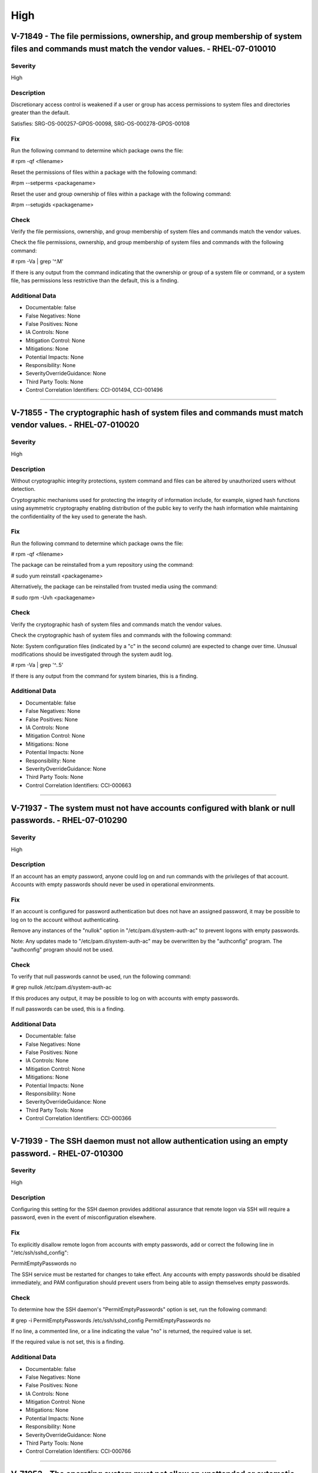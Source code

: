 
High
====




V-71849 - The file permissions, ownership, and group membership of system files and commands must match the vendor values. - RHEL-07-010010
-------------------------------------------------------------------------------------------------------------------------------------------

Severity
~~~~~~~~

High

Description
~~~~~~~~~~~

Discretionary access control is weakened if a user or group has access permissions to system files and directories greater than the default.

Satisfies: SRG-OS-000257-GPOS-00098, SRG-OS-000278-GPOS-00108

Fix
~~~

Run the following command to determine which package owns the file:

# rpm -qf <filename>

Reset the permissions of files within a package with the following command:

#rpm --setperms <packagename>

Reset the user and group ownership of files within a package with the following command:

#rpm --setugids <packagename>

Check
~~~~~

Verify the file permissions, ownership, and group membership of system files and commands match the vendor values.

Check the file permissions, ownership, and group membership of system files and commands with the following command:

# rpm -Va | grep '^.M'

If there is any output from the command indicating that the ownership or group of a system file or command, or a system file, has permissions less restrictive than the default, this is a finding.

Additional Data
~~~~~~~~~~~~~~~


* Documentable: false

* False Negatives: None

* False Positives: None

* IA Controls: None

* Mitigation Control: None

* Mitigations: None

* Potential Impacts: None

* Responsibility: None

* SeverityOverrideGuidance: None

* Third Party Tools: None

* Control Correlation Identifiers: CCI-001494, CCI-001496


----




V-71855 - The cryptographic hash of system files and commands must match vendor values. - RHEL-07-010020
--------------------------------------------------------------------------------------------------------

Severity
~~~~~~~~

High

Description
~~~~~~~~~~~

Without cryptographic integrity protections, system command and files can be altered by unauthorized users without detection.

Cryptographic mechanisms used for protecting the integrity of information include, for example, signed hash functions using asymmetric cryptography enabling distribution of the public key to verify the hash information while maintaining the confidentiality of the key used to generate the hash.

Fix
~~~

Run the following command to determine which package owns the file:

# rpm -qf <filename>

The package can be reinstalled from a yum repository using the command:

# sudo yum reinstall <packagename>

Alternatively, the package can be reinstalled from trusted media using the command:

# sudo rpm -Uvh <packagename>

Check
~~~~~

Verify the cryptographic hash of system files and commands match the vendor values.

Check the cryptographic hash of system files and commands with the following command:

Note: System configuration files (indicated by a "c" in the second column) are expected to change over time. Unusual modifications should be investigated through the system audit log.

# rpm -Va | grep '^..5'

If there is any output from the command for system binaries, this is a finding.

Additional Data
~~~~~~~~~~~~~~~


* Documentable: false

* False Negatives: None

* False Positives: None

* IA Controls: None

* Mitigation Control: None

* Mitigations: None

* Potential Impacts: None

* Responsibility: None

* SeverityOverrideGuidance: None

* Third Party Tools: None

* Control Correlation Identifiers: CCI-000663


----




V-71937 - The system must not have accounts configured with blank or null passwords. - RHEL-07-010290
-----------------------------------------------------------------------------------------------------

Severity
~~~~~~~~

High

Description
~~~~~~~~~~~

If an account has an empty password, anyone could log on and run commands with the privileges of that account. Accounts with empty passwords should never be used in operational environments.

Fix
~~~

If an account is configured for password authentication but does not have an assigned password, it may be possible to log on to the account without authenticating.

Remove any instances of the "nullok" option in "/etc/pam.d/system-auth-ac" to prevent logons with empty passwords.

Note: Any updates made to "/etc/pam.d/system-auth-ac" may be overwritten by the "authconfig" program. The "authconfig" program should not be used.

Check
~~~~~

To verify that null passwords cannot be used, run the following command: 

# grep nullok /etc/pam.d/system-auth-ac

If this produces any output, it may be possible to log on with accounts with empty passwords.

If null passwords can be used, this is a finding.

Additional Data
~~~~~~~~~~~~~~~


* Documentable: false

* False Negatives: None

* False Positives: None

* IA Controls: None

* Mitigation Control: None

* Mitigations: None

* Potential Impacts: None

* Responsibility: None

* SeverityOverrideGuidance: None

* Third Party Tools: None

* Control Correlation Identifiers: CCI-000366


----




V-71939 - The SSH daemon must not allow authentication using an empty password. - RHEL-07-010300
------------------------------------------------------------------------------------------------

Severity
~~~~~~~~

High

Description
~~~~~~~~~~~

Configuring this setting for the SSH daemon provides additional assurance that remote logon via SSH will require a password, even in the event of misconfiguration elsewhere.

Fix
~~~

To explicitly disallow remote logon from accounts with empty passwords, add or correct the following line in "/etc/ssh/sshd_config":

PermitEmptyPasswords no

The SSH service must be restarted for changes to take effect.  Any accounts with empty passwords should be disabled immediately, and PAM configuration should prevent users from being able to assign themselves empty passwords.

Check
~~~~~

To determine how the SSH daemon's "PermitEmptyPasswords" option is set, run the following command:

# grep -i PermitEmptyPasswords /etc/ssh/sshd_config
PermitEmptyPasswords no

If no line, a commented line, or a line indicating the value "no" is returned, the required value is set.

If the required value is not set, this is a finding.

Additional Data
~~~~~~~~~~~~~~~


* Documentable: false

* False Negatives: None

* False Positives: None

* IA Controls: None

* Mitigation Control: None

* Mitigations: None

* Potential Impacts: None

* Responsibility: None

* SeverityOverrideGuidance: None

* Third Party Tools: None

* Control Correlation Identifiers: CCI-000766


----




V-71953 - The operating system must not allow an unattended or automatic logon to the system via a graphical user interface. - RHEL-07-010440
---------------------------------------------------------------------------------------------------------------------------------------------

Severity
~~~~~~~~

High

Description
~~~~~~~~~~~

Failure to restrict system access to authenticated users negatively impacts operating system security.

Fix
~~~

Configure the operating system to not allow an unattended or automatic logon to the system via a graphical user interface.

Note: If the system does not have GNOME installed, this requirement is Not Applicable.

Add or edit the line for the "AutomaticLoginEnable" parameter in the [daemon] section of the "/etc/gdm/custom.conf" file to "false":

[daemon]
AutomaticLoginEnable=false

Check
~~~~~

Verify the operating system does not allow an unattended or automatic logon to the system via a graphical user interface.

Note: If the system does not have GNOME installed, this requirement is Not Applicable. 

Check for the value of the "AutomaticLoginEnable" in the "/etc/gdm/custom.conf" file with the following command:

# grep -i automaticloginenable /etc/gdm/custom.conf
AutomaticLoginEnable=false

If the value of "AutomaticLoginEnable" is not set to "false", this is a finding.

Additional Data
~~~~~~~~~~~~~~~


* Documentable: false

* False Negatives: None

* False Positives: None

* IA Controls: None

* Mitigation Control: None

* Mitigations: None

* Potential Impacts: None

* Responsibility: None

* SeverityOverrideGuidance: None

* Third Party Tools: None

* Control Correlation Identifiers: CCI-000366


----




V-71955 - The operating system must not allow an unrestricted logon to the system. - RHEL-07-010450
---------------------------------------------------------------------------------------------------

Severity
~~~~~~~~

High

Description
~~~~~~~~~~~

Failure to restrict system access to authenticated users negatively impacts operating system security.

Fix
~~~

Configure the operating system to not allow an unrestricted account to log on to the system via a graphical user interface.

Note: If the system does not have GNOME installed, this requirement is Not Applicable.

Add or edit the line for the "TimedLoginEnable" parameter in the [daemon] section of the "/etc/gdm/custom.conf" file to "false":

[daemon]
TimedLoginEnable=false

Check
~~~~~

Verify the operating system does not allow an unrestricted logon to the system via a graphical user interface.

Note: If the system does not have GNOME installed, this requirement is Not Applicable. 

Check for the value of the "TimedLoginEnable" parameter in "/etc/gdm/custom.conf" file with the following command:

# grep -i timedloginenable /etc/gdm/custom.conf
TimedLoginEnable=false

If the value of "TimedLoginEnable" is not set to "false", this is a finding.

Additional Data
~~~~~~~~~~~~~~~


* Documentable: false

* False Negatives: None

* False Positives: None

* IA Controls: None

* Mitigation Control: None

* Mitigations: None

* Potential Impacts: None

* Responsibility: None

* SeverityOverrideGuidance: None

* Third Party Tools: None

* Control Correlation Identifiers: CCI-000366


----




V-71961 - Systems with a Basic Input/Output System (BIOS) must require authentication upon booting into single-user and maintenance modes. - RHEL-07-010480
-----------------------------------------------------------------------------------------------------------------------------------------------------------

Severity
~~~~~~~~

High

Description
~~~~~~~~~~~

If the system does not require valid root authentication before it boots into single-user or maintenance mode, anyone who invokes single-user or maintenance mode is granted privileged access to all files on the system. GRUB 2 is the default boot loader for RHEL 7 and is designed to require a password to boot into single-user mode or make modifications to the boot menu.

Fix
~~~

Configure the system to encrypt the boot password for root.

Generate an encrypted grub2 password for root with the following command:

Note: The hash generated is an example.

# grub2-mkpasswd-pbkdf2

Enter Password:
Reenter Password:
PBKDF2 hash of your password is grub.pbkdf2.sha512.10000.F3A7CFAA5A51EED123BE8238C23B25B2A6909AFC9812F0D45

Edit "/etc/grub.d/40_custom" and add the following lines below the comments:

# vi /etc/grub.d/40_custom

set superusers="root"

password_pbkdf2 root {hash from grub2-mkpasswd-pbkdf2 command}

Generate a new "grub.conf" file with the new password with the following commands:

# grub2-mkconfig --output=/tmp/grub2.cfg
# mv /tmp/grub2.cfg /boot/grub2/grub.cfg


Check
~~~~~

For systems that use UEFI, this is Not Applicable.

Check to see if an encrypted root password is set. On systems that use a BIOS, use the following command:

# grep -i ^password_pbkdf2 /boot/grub2/grub.cfg

password_pbkdf2 [superusers-account] [password-hash]

If the root password entry does not begin with "password_pbkdf2", this is a finding.

If the "superusers-account" is not set to "root", this is a finding.

Additional Data
~~~~~~~~~~~~~~~


* Documentable: false

* False Negatives: None

* False Positives: None

* IA Controls: None

* Mitigation Control: None

* Mitigations: None

* Potential Impacts: None

* Responsibility: None

* SeverityOverrideGuidance: None

* Third Party Tools: None

* Control Correlation Identifiers: CCI-000213


----




V-71963 - Systems using Unified Extensible Firmware Interface (UEFI) must require authentication upon booting into single-user and maintenance modes. - RHEL-07-010490
----------------------------------------------------------------------------------------------------------------------------------------------------------------------

Severity
~~~~~~~~

High

Description
~~~~~~~~~~~

If the system does not require valid root authentication before it boots into single-user or maintenance mode, anyone who invokes single-user or maintenance mode is granted privileged access to all files on the system. GRUB 2 is the default boot loader for RHEL 7 and is designed to require a password to boot into single-user mode or make modifications to the boot menu.

Fix
~~~

Configure the system to encrypt the boot password for root.

Generate an encrypted grub2 password for root with the following command:

Note: The hash generated is an example.

# grub2-mkpasswd-pbkdf2

Enter Password:
Reenter Password:
PBKDF2 hash of your password is grub.pbkdf2.sha512.10000.F3A7CFAA5A51EED123BE8238C23B25B2A6909AFC9812F0D45

Edit "/etc/grub.d/40_custom" and add the following lines below the comments:

# vi /etc/grub.d/40_custom

set superusers="root"

password_pbkdf2 root {hash from grub2-mkpasswd-pbkdf2 command}

Generate a new "grub.conf" file with the new password with the following commands:

# grub2-mkconfig --output=/tmp/grub2.cfg
# mv /tmp/grub2.cfg /boot/efi/EFI/redhat/grub.cfg


Check
~~~~~

For systems that use BIOS, this is Not Applicable.

Check to see if an encrypted root password is set. On systems that use UEFI, use the following command:

# grep -i password /boot/efi/EFI/redhat/grub.cfg

password_pbkdf2 [superusers-account] [password-hash]

If the root password entry does not begin with "password_pbkdf2", this is a finding.

If the "superusers-account" is not set to "root", this is a finding.

Additional Data
~~~~~~~~~~~~~~~


* Documentable: false

* False Negatives: None

* False Positives: None

* IA Controls: None

* Mitigation Control: None

* Mitigations: None

* Potential Impacts: None

* Responsibility: None

* SeverityOverrideGuidance: None

* Third Party Tools: None

* Control Correlation Identifiers: CCI-000213


----




V-71967 - The rsh-server package must not be installed. - RHEL-07-020000
------------------------------------------------------------------------

Severity
~~~~~~~~

High

Description
~~~~~~~~~~~

It is detrimental for operating systems to provide, or install by default, functionality exceeding requirements or mission objectives. These unnecessary capabilities or services are often overlooked and therefore may remain unsecured. They increase the risk to the platform by providing additional attack vectors.

Operating systems are capable of providing a wide variety of functions and services. Some of the functions and services, provided by default, may not be necessary to support essential organizational operations (e.g., key missions, functions).

The rsh-server service provides an unencrypted remote access service that does not provide for the confidentiality and integrity of user passwords or the remote session and has very weak authentication.

If a privileged user were to log on using this service, the privileged user password could be compromised.

Fix
~~~

Configure the operating system to disable non-essential capabilities by removing the rsh-server package from the system with the following command:

# yum remove rsh-server

Check
~~~~~

Check to see if the rsh-server package is installed with the following command:

# yum list installed rsh-server

If the rsh-server package is installed, this is a finding.

Additional Data
~~~~~~~~~~~~~~~


* Documentable: false

* False Negatives: None

* False Positives: None

* IA Controls: None

* Mitigation Control: None

* Mitigations: None

* Potential Impacts: None

* Responsibility: None

* SeverityOverrideGuidance: None

* Third Party Tools: None

* Control Correlation Identifiers: CCI-000381


----




V-71969 - The ypserv package must not be installed. - RHEL-07-020010
--------------------------------------------------------------------

Severity
~~~~~~~~

High

Description
~~~~~~~~~~~

Removing the "ypserv" package decreases the risk of the accidental (or intentional) activation of NIS or NIS+ services.

Fix
~~~

Configure the operating system to disable non-essential capabilities by removing the "ypserv" package from the system with the following command:

# yum remove ypserv

Check
~~~~~

The NIS service provides an unencrypted authentication service that does not provide for the confidentiality and integrity of user passwords or the remote session.

Check to see if the "ypserve" package is installed with the following command:

# yum list installed ypserv

If the "ypserv" package is installed, this is a finding.

Additional Data
~~~~~~~~~~~~~~~


* Documentable: false

* False Negatives: None

* False Positives: None

* IA Controls: None

* Mitigation Control: None

* Mitigations: None

* Potential Impacts: None

* Responsibility: None

* SeverityOverrideGuidance: None

* Third Party Tools: None

* Control Correlation Identifiers: CCI-000381


----




V-71977 - The operating system must prevent the installation of software, patches, service packs, device drivers, or operating system components from a repository without verification they have been digitally signed using a certificate that is issued by a Certificate Authority (CA) that is recognized and approved by the organization. - RHEL-07-020050
----------------------------------------------------------------------------------------------------------------------------------------------------------------------------------------------------------------------------------------------------------------------------------------------------------------------------------------------------------------

Severity
~~~~~~~~

High

Description
~~~~~~~~~~~

Changes to any software components can have significant effects on the overall security of the operating system. This requirement ensures the software has not been tampered with and that it has been provided by a trusted vendor.

Accordingly, patches, service packs, device drivers, or operating system components must be signed with a certificate recognized and approved by the organization.

Verifying the authenticity of the software prior to installation validates the integrity of the patch or upgrade received from a vendor. This verifies the software has not been tampered with and that it has been provided by a trusted vendor. Self-signed certificates are disallowed by this requirement. The operating system should not have to verify the software again. This requirement does not mandate DoD certificates for this purpose; however, the certificate used to verify the software must be from an approved CA.

Fix
~~~

Configure the operating system to verify the signature of packages from a repository prior to install by setting the following option in the "/etc/yum.conf" file:

gpgcheck=1

Check
~~~~~

Verify the operating system prevents the installation of patches, service packs, device drivers, or operating system components from a repository without verification that they have been digitally signed using a certificate that is recognized and approved by the organization.

Check that yum verifies the signature of packages from a repository prior to install with the following command:

# grep gpgcheck /etc/yum.conf
gpgcheck=1

If "gpgcheck" is not set to "1", or if options are missing or commented out, ask the System Administrator how the certificates for patches and other operating system components are verified. 

If there is no process to validate certificates that is approved by the organization, this is a finding.

Additional Data
~~~~~~~~~~~~~~~


* Documentable: false

* False Negatives: None

* False Positives: None

* IA Controls: None

* Mitigation Control: None

* Mitigations: None

* Potential Impacts: None

* Responsibility: None

* SeverityOverrideGuidance: None

* Third Party Tools: None

* Control Correlation Identifiers: CCI-001749


----




V-71979 - The operating system must prevent the installation of software, patches, service packs, device drivers, or operating system components of local packages without verification they have been digitally signed using a certificate that is issued by a Certificate Authority (CA) that is recognized and approved by the organization. - RHEL-07-020060
----------------------------------------------------------------------------------------------------------------------------------------------------------------------------------------------------------------------------------------------------------------------------------------------------------------------------------------------------------------

Severity
~~~~~~~~

High

Description
~~~~~~~~~~~

Changes to any software components can have significant effects on the overall security of the operating system. This requirement ensures the software has not been tampered with and that it has been provided by a trusted vendor.

Accordingly, patches, service packs, device drivers, or operating system components must be signed with a certificate recognized and approved by the organization.

Verifying the authenticity of the software prior to installation validates the integrity of the patch or upgrade received from a vendor. This verifies the software has not been tampered with and that it has been provided by a trusted vendor. Self-signed certificates are disallowed by this requirement. The operating system should not have to verify the software again. This requirement does not mandate DoD certificates for this purpose; however, the certificate used to verify the software must be from an approved CA.

Fix
~~~

Configure the operating system to verify the signature of local packages prior to install by setting the following option in the "/etc/yum.conf" file:

localpkg_gpgcheck=1

Check
~~~~~

Verify the operating system prevents the installation of patches, service packs, device drivers, or operating system components of local packages without verification that they have been digitally signed using a certificate that is recognized and approved by the organization.

Check that yum verifies the signature of local packages prior to install with the following command:

# grep localpkg_gpgcheck /etc/yum.conf
localpkg_gpgcheck=1

If "localpkg_gpgcheck" is not set to "1", or if options are missing or commented out, ask the System Administrator how the signatures of local packages and other operating system components are verified. 

If there is no process to validate the signatures of local packages that is approved by the organization, this is a finding.

Additional Data
~~~~~~~~~~~~~~~


* Documentable: false

* False Negatives: None

* False Positives: None

* IA Controls: None

* Mitigation Control: None

* Mitigations: None

* Potential Impacts: None

* Responsibility: None

* SeverityOverrideGuidance: None

* Third Party Tools: None

* Control Correlation Identifiers: CCI-001749


----




V-71981 - The operating system must prevent the installation of software, patches, service packs, device drivers, or operating system components of packages without verification of the repository metadata. - RHEL-07-020070
------------------------------------------------------------------------------------------------------------------------------------------------------------------------------------------------------------------------------

Severity
~~~~~~~~

High

Description
~~~~~~~~~~~

Changes to any software components can have significant effects on the overall security of the operating system. This requirement ensures the software has not been tampered with and that it has been provided by a trusted vendor.

Accordingly, patches, service packs, device drivers, or operating system components must be signed with a certificate recognized and approved by the organization.

Verifying the authenticity of the software prior to installation validates the integrity of the patch or upgrade received from a vendor. This ensures the software has not been tampered with and that it has been provided by a trusted vendor. Self-signed certificates are disallowed by this requirement. The operating system should not have to verify the software again. This requirement does not mandate DoD certificates for this purpose; however, the certificate used to verify the software must be from an approved Certificate Authority.

Fix
~~~

Configure the operating system to verify the repository metadata by setting the following options in the "/etc/yum.conf" file:

repo_gpgcheck=1

Check
~~~~~

Verify the operating system prevents the installation of patches, service packs, device drivers, or operating system components of local packages without verification of the repository metadata.

Check that yum verifies the package metadata prior to install with the following command:

# grep repo_gpgcheck /etc/yum.conf
repo_gpgcheck=1

If "repo_gpgcheck" is not set to "1", or if options are missing or commented out, ask the System Administrator how the metadata of local packages and other operating system components are verified. 

If there is no process to validate the metadata of packages that is approved by the organization, this is a finding.

Additional Data
~~~~~~~~~~~~~~~


* Documentable: false

* False Negatives: None

* False Positives: None

* IA Controls: None

* Mitigation Control: None

* Mitigations: None

* Potential Impacts: None

* Responsibility: None

* SeverityOverrideGuidance: None

* Third Party Tools: None

* Control Correlation Identifiers: CCI-001749


----




V-71989 - The operating system must enable SELinux. - RHEL-07-020210
--------------------------------------------------------------------

Severity
~~~~~~~~

High

Description
~~~~~~~~~~~

Without verification of the security functions, security functions may not operate correctly and the failure may go unnoticed. Security function is defined as the hardware, software, and/or firmware of the information system responsible for enforcing the system security policy and supporting the isolation of code and data on which the protection is based. Security functionality includes, but is not limited to, establishing system accounts, configuring access authorizations (i.e., permissions, privileges), setting events to be audited, and setting intrusion detection parameters.

This requirement applies to operating systems performing security function verification/testing and/or systems and environments that require this functionality.

Fix
~~~

Configure the operating system to verify correct operation of all security functions.

Set the "SELinux" status and the "Enforcing" mode by modifying the "/etc/selinux/config" file to have the following line:

SELINUX=enforcing

A reboot is required for the changes to take effect.

Check
~~~~~

Verify the operating system verifies correct operation of all security functions.

Check if "SELinux" is active and in "Enforcing" mode with the following command:

# getenforce
Enforcing

If "SELinux" is not active and not in "Enforcing" mode, this is a finding.

Additional Data
~~~~~~~~~~~~~~~


* Documentable: false

* False Negatives: None

* False Positives: None

* IA Controls: None

* Mitigation Control: None

* Mitigations: None

* Potential Impacts: None

* Responsibility: None

* SeverityOverrideGuidance: None

* Third Party Tools: None

* Control Correlation Identifiers: CCI-002165, CCI-002696


----




V-71991 - The operating system must enable the SELinux targeted policy. - RHEL-07-020220
----------------------------------------------------------------------------------------

Severity
~~~~~~~~

High

Description
~~~~~~~~~~~

Without verification of the security functions, security functions may not operate correctly and the failure may go unnoticed. Security function is defined as the hardware, software, and/or firmware of the information system responsible for enforcing the system security policy and supporting the isolation of code and data on which the protection is based. Security functionality includes, but is not limited to, establishing system accounts, configuring access authorizations (i.e., permissions, privileges), setting events to be audited, and setting intrusion detection parameters.

This requirement applies to operating systems performing security function verification/testing and/or systems and environments that require this functionality.

Fix
~~~

Configure the operating system to verify correct operation of all security functions.

Set the "SELinuxtype" to the "targeted" policy by modifying the "/etc/selinux/config" file to have the following line:

SELINUXTYPE=targeted

A reboot is required for the changes to take effect.

Check
~~~~~

Verify the operating system verifies correct operation of all security functions.

Check if "SELinux" is active and is enforcing the targeted policy with the following command:

# sestatus

SELinux status:                 enabled

SELinuxfs mount:                /selinux

SELinux root directory:         /etc/selinux

Loaded policy name:             targeted

Current mode:                   enforcing

Mode from config file:          enforcing

Policy MLS status:              enabled

Policy deny_unknown status:     allowed

Max kernel policy version:      28


If the "Policy from config file" is not set to "targeted", or the "Loaded policy name" is not set to "targeted", this is a finding.


Additional Data
~~~~~~~~~~~~~~~


* Documentable: false

* False Negatives: None

* False Positives: None

* IA Controls: None

* Mitigation Control: None

* Mitigations: None

* Potential Impacts: None

* Responsibility: None

* SeverityOverrideGuidance: None

* Third Party Tools: None

* Control Correlation Identifiers: CCI-002165, CCI-002696


----




V-71993 - The x86 Ctrl-Alt-Delete key sequence must be disabled. - RHEL-07-020230
---------------------------------------------------------------------------------

Severity
~~~~~~~~

High

Description
~~~~~~~~~~~

A locally logged-on user who presses Ctrl-Alt-Delete, when at the console, can reboot the system. If accidentally pressed, as could happen in the case of a mixed OS environment, this can create the risk of short-term loss of availability of systems due to unintentional reboot. In the GNOME graphical environment, risk of unintentional reboot from the Ctrl-Alt-Delete sequence is reduced because the user will be prompted before any action is taken.

Fix
~~~

Configure the system to disable the Ctrl-Alt_Delete sequence for the command line with the following command:

# systemctl mask ctrl-alt-del.target

If GNOME is active on the system, create a database to contain the system-wide setting (if it does not already exist) with the following command: 

# cat /etc/dconf/db/local.d/00-disable-CAD 

Add the setting to disable the Ctrl-Alt_Delete sequence for GNOME:

[org/gnome/settings-daemon/plugins/media-keys]
logout=’’

Check
~~~~~

Verify the operating system is not configured to reboot the system when Ctrl-Alt-Delete is pressed.

Check that the ctrl-alt-del.service is not active with the following command:

# systemctl status ctrl-alt-del.service
reboot.target - Reboot
   Loaded: loaded (/usr/lib/systemd/system/reboot.target; disabled)
   Active: inactive (dead)
     Docs: man:systemd.special(7)

If the ctrl-alt-del.service is active, this is a finding.

Additional Data
~~~~~~~~~~~~~~~


* Documentable: false

* False Negatives: None

* False Positives: None

* IA Controls: None

* Mitigation Control: None

* Mitigations: None

* Potential Impacts: None

* Responsibility: None

* SeverityOverrideGuidance: None

* Third Party Tools: None

* Control Correlation Identifiers: CCI-000366


----




V-71997 - The operating system must be a vendor supported release. - RHEL-07-020250
-----------------------------------------------------------------------------------

Severity
~~~~~~~~

High

Description
~~~~~~~~~~~

An operating system release is considered "supported" if the vendor continues to provide security patches for the product. With an unsupported release, it will not be possible to resolve security issues discovered in the system software.

Fix
~~~

Upgrade to a supported version of the operating system.

Check
~~~~~

Verify the version of the operating system is vendor supported.

Check the version of the operating system with the following command:

# cat /etc/redhat-release

Red Hat Enterprise Linux Server release 7.2 (Maipo)

Current End of Life for RHEL 7.2 is Q4 2020.

Current End of Life for RHEL 7.3 is 30 June 2024.

If the release is not supported by the vendor, this is a finding.

Additional Data
~~~~~~~~~~~~~~~


* Documentable: false

* False Negatives: None

* False Positives: None

* IA Controls: None

* Mitigation Control: None

* Mitigations: None

* Potential Impacts: None

* Responsibility: None

* SeverityOverrideGuidance: None

* Third Party Tools: None

* Control Correlation Identifiers: CCI-000366


----




V-72005 - The root account must be the only account having unrestricted access to the system. - RHEL-07-020310
--------------------------------------------------------------------------------------------------------------

Severity
~~~~~~~~

High

Description
~~~~~~~~~~~

If an account other than root also has a User Identifier (UID) of "0", it has root authority, giving that account unrestricted access to the entire operating system. Multiple accounts with a UID of "0" afford an opportunity for potential intruders to guess a password for a privileged account.

Fix
~~~

Change the UID of any account on the system, other than root, that has a UID of "0". 

If the account is associated with system commands or applications, the UID should be changed to one greater than "0" but less than "1000". Otherwise, assign a UID of greater than "1000" that has not already been assigned.

Check
~~~~~

Check the system for duplicate UID "0" assignments with the following command:

# awk -F: '$3 == 0 {print $1}' /etc/passwd

If any accounts other than root have a UID of "0", this is a finding.

Additional Data
~~~~~~~~~~~~~~~


* Documentable: false

* False Negatives: None

* False Positives: None

* IA Controls: None

* Mitigation Control: None

* Mitigations: None

* Potential Impacts: None

* Responsibility: None

* SeverityOverrideGuidance: None

* Third Party Tools: None

* Control Correlation Identifiers: CCI-000366


----




V-72067 - The operating system must implement NIST FIPS-validated cryptography for the following: to provision digital signatures, to generate cryptographic hashes, and to protect data requiring data-at-rest protections in accordance with applicable federal laws, Executive Orders, directives, policies, regulations, and standards. - RHEL-07-021350
------------------------------------------------------------------------------------------------------------------------------------------------------------------------------------------------------------------------------------------------------------------------------------------------------------------------------------------------------------

Severity
~~~~~~~~

High

Description
~~~~~~~~~~~

Use of weak or untested encryption algorithms undermines the purposes of using encryption to protect data. The operating system must implement cryptographic modules adhering to the higher standards approved by the federal government since this provides assurance they have been tested and validated.

Satisfies: SRG-OS-000033-GPOS-00014, SRG-OS-000185-GPOS-00079, SRG-OS-000396-GPOS-00176, SRG-OS-000405-GPOS-00184, SRG-OS-000478-GPOS-00223

Fix
~~~

Configure the operating system to implement DoD-approved encryption by installing the dracut-fips package.

To enable strict FIPS compliance, the fips=1 kernel option needs to be added to the kernel command line during system installation so key generation is done with FIPS-approved algorithms and continuous monitoring tests in place.

Configure the operating system to implement DoD-approved encryption by following the steps below: 

The fips=1 kernel option needs to be added to the kernel command line during system installation so that key generation is done with FIPS-approved algorithms and continuous monitoring tests in place. Users should also ensure that the system has plenty of entropy during the installation process by moving the mouse around, or if no mouse is available, ensuring that many keystrokes are typed. The recommended amount of keystrokes is 256 and more. Less than 256 keystrokes may generate a non-unique key.

Install the dracut-fips package with the following command:

# yum install dracut-fips

Recreate the "initramfs" file with the following command:

Note: This command will overwrite the existing "initramfs" file.

# dracut -f

Modify the kernel command line of the current kernel in the "grub.cfg" file by adding the following option to the GRUB_CMDLINE_LINUX key in the "/etc/default/grub" file and then rebuild the "grub.cfg" file:

fips=1

Changes to "/etc/default/grub" require rebuilding the "grub.cfg" file as follows:

On BIOS-based machines, use the following command:

# grub2-mkconfig -o /boot/grub2/grub.cfg

On UEFI-based machines, use the following command:

# grub2-mkconfig -o /boot/efi/EFI/redhat/grub.cfg

If /boot or /boot/efi reside on separate partitions, the kernel parameter boot=<partition of /boot or /boot/efi> must be added to the kernel command line. You can identify a partition by running the df /boot or df /boot/efi command:

# df /boot
Filesystem 1K-blocks Used Available Use% Mounted on
/dev/sda1 495844 53780 416464 12% /boot

To ensure the boot= configuration option will work even if device naming changes between boots, identify the universally unique identifier (UUID) of the partition with the following command:

# blkid /dev/sda1
/dev/sda1: UUID="05c000f1-a213-759e-c7a2-f11b7424c797" TYPE="ext4"

For the example above, append the following string to the kernel command line:

boot=UUID=05c000f1-a213-759e-c7a2-f11b7424c797

Reboot the system for the changes to take effect.


Check
~~~~~

Verify the operating system implements DoD-approved encryption to protect the confidentiality of remote access sessions.

Check to see if the "dracut-fips" package is installed with the following command:

# yum list installed | grep dracut-fips

dracut-fips-033-360.el7_2.x86_64.rpm

If a "dracut-fips" package is installed, check to see if the kernel command line is configured to use FIPS mode with the following command:

Note: GRUB 2 reads its configuration from the "/boot/grub2/grub.cfg" file on traditional BIOS-based machines and from the "/boot/efi/EFI/redhat/grub.cfg" file on UEFI machines.

# grep fips /boot/grub2/grub.cfg
/vmlinuz-3.8.0-0.40.el7.x86_64 root=/dev/mapper/rhel-root ro rd.md=0 rd.dm=0 rd.lvm.lv=rhel/swap crashkernel=auto rd.luks=0 vconsole.keymap=us rd.lvm.lv=rhel/root rhgb fips=1 quiet

If the kernel command line is configured to use FIPS mode, check to see if the system is in FIPS mode with the following command:

# cat /proc/sys/crypto/fips_enabled 
1

If a "dracut-fips" package is not installed, the kernel command line does not have a fips entry, or the system has a value of "0" for "fips_enabled" in "/proc/sys/crypto", this is a finding.

Additional Data
~~~~~~~~~~~~~~~


* Documentable: false

* False Negatives: None

* False Positives: None

* IA Controls: None

* Mitigation Control: None

* Mitigations: None

* Potential Impacts: None

* Responsibility: None

* SeverityOverrideGuidance: None

* Third Party Tools: None

* Control Correlation Identifiers: CCI-000068, CCI-001199, CCI-002450, CCI-002476


----




V-72077 - The telnet-server package must not be installed. - RHEL-07-021710
---------------------------------------------------------------------------

Severity
~~~~~~~~

High

Description
~~~~~~~~~~~

It is detrimental for operating systems to provide, or install by default, functionality exceeding requirements or mission objectives. These unnecessary capabilities or services are often overlooked and therefore may remain unsecured. They increase the risk to the platform by providing additional attack vectors.

Operating systems are capable of providing a wide variety of functions and services. Some of the functions and services, provided by default, may not be necessary to support essential organizational operations (e.g., key missions, functions).

Examples of non-essential capabilities include, but are not limited to, games, software packages, tools, and demonstration software not related to requirements or providing a wide array of functionality not required for every mission, but which cannot be disabled.

Fix
~~~

Configure the operating system to disable non-essential capabilities by removing the telnet-server package from the system with the following command:

# yum remove telnet-server

Check
~~~~~

Verify the operating system is configured to disable non-essential capabilities. The most secure way of ensuring a non-essential capability is disabled is to not have the capability installed.

The telnet service provides an unencrypted remote access service that does not provide for the confidentiality and integrity of user passwords or the remote session.

If a privileged user were to log on using this service, the privileged user password could be compromised. 

Check to see if the telnet-server package is installed with the following command:

# yum list installed | grep telnet-server

If the telnet-server package is installed, this is a finding.

Additional Data
~~~~~~~~~~~~~~~


* Documentable: false

* False Negatives: None

* False Positives: None

* IA Controls: None

* Mitigation Control: None

* Mitigations: None

* Potential Impacts: None

* Responsibility: None

* SeverityOverrideGuidance: None

* Third Party Tools: None

* Control Correlation Identifiers: CCI-000381


----




V-72079 - Auditing must be configured to produce records containing information to establish what type of events occurred, where the events occurred, the source of the events, and the outcome of the events.

These audit records must also identify individual identities of group account users. - RHEL-07-030000
---------------------------------------------------------------------------------------------------------------------------------------------------------------------------------------------------------------------------------------------------------------------------------------------------------------------

Severity
~~~~~~~~

High

Description
~~~~~~~~~~~

Without establishing what type of events occurred, it would be difficult to establish, correlate, and investigate the events leading up to an outage or attack.

Audit record content that may be necessary to satisfy this requirement includes, for example, time stamps, source and destination addresses, user/process identifiers, event descriptions, success/fail indications, filenames involved, and access control or flow control rules invoked.

Associating event types with detected events in the operating system audit logs provides a means of investigating an attack; recognizing resource utilization or capacity thresholds; or identifying an improperly configured operating system.

Satisfies: SRG-OS-000038-GPOS-00016, SRG-OS-000039-GPOS-00017, SRG-OS-000042-GPOS-00021, SRG-OS-000254-GPOS-00095, SRG-OS-000255-GPOS-00096

Fix
~~~

Configure the operating system to produce audit records containing information to establish when (date and time) the events occurred.

Enable the auditd service with the following command:

# systemctl start auditd.service

Check
~~~~~

Verify the operating system produces audit records containing information to establish when (date and time) the events occurred.

Check to see if auditing is active by issuing the following command:

# systemctl is-active auditd.service
Active: active (running) since Tue 2015-01-27 19:41:23 EST; 22h ago

If the "auditd" status is not active, this is a finding.

Additional Data
~~~~~~~~~~~~~~~


* Documentable: false

* False Negatives: None

* False Positives: None

* IA Controls: None

* Mitigation Control: None

* Mitigations: None

* Potential Impacts: None

* Responsibility: None

* SeverityOverrideGuidance: None

* Third Party Tools: None

* Control Correlation Identifiers: CCI-000126, CCI-000131


----




V-72213 - The system must use a virus scan program. - RHEL-07-032000
--------------------------------------------------------------------

Severity
~~~~~~~~

High

Description
~~~~~~~~~~~

Virus scanning software can be used to protect a system from penetration from computer viruses and to limit their spread through intermediate systems.  

The virus scanning software should be configured to perform scans dynamically on accessed files. If this capability is not available, the system must be configured to scan, at a minimum, all altered files on the system on a daily basis.

If the system processes inbound SMTP mail, the virus scanner must be configured to scan all received mail.

Fix
~~~

Install an antivirus solution on the system.

Check
~~~~~

Verify the system is using a virus scan program.

Check for the presence of "McAfee VirusScan Enterprise for Linux" with the following command:

# systemctl status nails
nails - service for McAfee VirusScan Enterprise for Linux 
>  Loaded: loaded /opt/NAI/package/McAfeeVSEForLinux/McAfeeVSEForLinux-2.0.2.<build_number>; enabled)
>  Active: active (running) since Mon 2015-09-27 04:11:22 UTC;21 min ago

If the "nails" service is not active, check for the presence of "clamav" on the system with the following command:

# systemctl status clamav-daemon.socket
 systemctl status clamav-daemon.socket
  clamav-daemon.socket - Socket for Clam AntiVirus userspace daemon
     Loaded: loaded (/lib/systemd/system/clamav-daemon.socket; enabled)
     Active: active (running) since Mon 2015-01-12 09:32:59 UTC; 7min ago

If neither of these applications are loaded and active, ask the System Administrator if there is an antivirus package installed and active on the system. 

If no antivirus scan program is active on the system, this is a finding.

Additional Data
~~~~~~~~~~~~~~~


* Documentable: false

* False Negatives: None

* False Positives: None

* IA Controls: None

* Mitigation Control: None

* Mitigations: None

* Potential Impacts: None

* Responsibility: None

* SeverityOverrideGuidance: None

* Third Party Tools: None

* Control Correlation Identifiers: CCI-001668


----




V-72251 - The SSH daemon must be configured to only use the SSHv2 protocol. - RHEL-07-040390
--------------------------------------------------------------------------------------------

Severity
~~~~~~~~

High

Description
~~~~~~~~~~~

SSHv1 is an insecure implementation of the SSH protocol and has many well-known vulnerability exploits. Exploits of the SSH daemon could provide immediate root access to the system.

Satisfies: SRG-OS-000074-GPOS-00042, SRG-OS-000480-GPOS-00227

Fix
~~~

Remove all Protocol lines that reference version "1" in "/etc/ssh/sshd_config" (this file may be named differently or be in a different location if using a version of SSH that is provided by a third-party vendor). The "Protocol" line must be as follows:

Protocol 2

The SSH service must be restarted for changes to take effect.

Check
~~~~~

Check the version of the operating system with the following command:

# cat /etc/redhat-release

If the release is 7.4 or newer this requirement is Not Applicable.

Verify the SSH daemon is configured to only use the SSHv2 protocol.

Check that the SSH daemon is configured to only use the SSHv2 protocol with the following command:

# grep -i protocol /etc/ssh/sshd_config
Protocol 2
#Protocol 1,2

If any protocol line other than "Protocol 2" is uncommented, this is a finding.

Additional Data
~~~~~~~~~~~~~~~


* Documentable: false

* False Negatives: None

* False Positives: None

* IA Controls: None

* Mitigation Control: None

* Mitigations: None

* Potential Impacts: None

* Responsibility: None

* SeverityOverrideGuidance: None

* Third Party Tools: None

* Control Correlation Identifiers: CCI-000197, CCI-000366


----




V-72277 - There must be no .shosts files on the system. - RHEL-07-040540
------------------------------------------------------------------------

Severity
~~~~~~~~

High

Description
~~~~~~~~~~~

The .shosts files are used to configure host-based authentication for individual users or the system via SSH. Host-based authentication is not sufficient for preventing unauthorized access to the system, as it does not require interactive identification and authentication of a connection request, or for the use of two-factor authentication.

Fix
~~~

Remove any found ".shosts" files from the system.

# rm /[path]/[to]/[file]/.shosts

Check
~~~~~

Verify there are no ".shosts" files on the system.

Check the system for the existence of these files with the following command:

# find / -name '*.shosts'

If any ".shosts" files are found on the system, this is a finding.

Additional Data
~~~~~~~~~~~~~~~


* Documentable: false

* False Negatives: None

* False Positives: None

* IA Controls: None

* Mitigation Control: None

* Mitigations: None

* Potential Impacts: None

* Responsibility: None

* SeverityOverrideGuidance: None

* Third Party Tools: None

* Control Correlation Identifiers: CCI-000366


----




V-72279 - There must be no shosts.equiv files on the system. - RHEL-07-040550
-----------------------------------------------------------------------------

Severity
~~~~~~~~

High

Description
~~~~~~~~~~~

The shosts.equiv files are used to configure host-based authentication for the system via SSH. Host-based authentication is not sufficient for preventing unauthorized access to the system, as it does not require interactive identification and authentication of a connection request, or for the use of two-factor authentication.

Fix
~~~

Remove any found "shosts.equiv" files from the system.

# rm /[path]/[to]/[file]/shosts.equiv

Check
~~~~~

Verify there are no "shosts.equiv" files on the system.

Check the system for the existence of these files with the following command:

# find / -name shosts.equiv

If any "shosts.equiv" files are found on the system, this is a finding.

Additional Data
~~~~~~~~~~~~~~~


* Documentable: false

* False Negatives: None

* False Positives: None

* IA Controls: None

* Mitigation Control: None

* Mitigations: None

* Potential Impacts: None

* Responsibility: None

* SeverityOverrideGuidance: None

* Third Party Tools: None

* Control Correlation Identifiers: CCI-000366


----




V-72299 - A File Transfer Protocol (FTP) server package must not be installed unless needed. - RHEL-07-040690
-------------------------------------------------------------------------------------------------------------

Severity
~~~~~~~~

High

Description
~~~~~~~~~~~

The FTP service provides an unencrypted remote access that does not provide for the confidentiality and integrity of user passwords or the remote session. If a privileged user were to log on using this service, the privileged user password could be compromised. SSH or other encrypted file transfer methods must be used in place of this service.

Fix
~~~

Document the "vsftpd" package with the ISSO as an operational requirement or remove it from the system with the following command:

# yum remove vsftpd


Check
~~~~~

Verify an FTP server has not been installed on the system.

Check to see if an FTP server has been installed with the following commands:

# yum list installed vsftpd

 vsftpd-3.0.2.el7.x86_64.rpm

If "vsftpd" is installed and is not documented with the Information System Security Officer (ISSO) as an operational requirement, this is a finding.


Additional Data
~~~~~~~~~~~~~~~


* Documentable: false

* False Negatives: None

* False Positives: None

* IA Controls: None

* Mitigation Control: None

* Mitigations: None

* Potential Impacts: None

* Responsibility: None

* SeverityOverrideGuidance: None

* Third Party Tools: None

* Control Correlation Identifiers: CCI-000366


----




V-72301 - The Trivial File Transfer Protocol (TFTP) server package must not be installed if not required for operational support. - RHEL-07-040700
--------------------------------------------------------------------------------------------------------------------------------------------------

Severity
~~~~~~~~

High

Description
~~~~~~~~~~~

If TFTP is required for operational support (such as the transmission of router configurations) its use must be documented with the Information System Security Officer (ISSO), restricted to only authorized personnel, and have access control rules established.

Fix
~~~

Remove the TFTP package from the system with the following command:

# yum remove tftp

Check
~~~~~

Verify a TFTP server has not been installed on the system.

Check to see if a TFTP server has been installed with the following command:

# yum list installed tftp-server
tftp-server-0.49-9.el7.x86_64.rpm

If TFTP is installed and the requirement for TFTP is not documented with the ISSO, this is a finding.

Additional Data
~~~~~~~~~~~~~~~


* Documentable: false

* False Negatives: None

* False Positives: None

* IA Controls: None

* Mitigation Control: None

* Mitigations: None

* Potential Impacts: None

* Responsibility: None

* SeverityOverrideGuidance: None

* Third Party Tools: None

* Control Correlation Identifiers: CCI-000318, CCI-000368, CCI-001812, CCI-001813, CCI-001814


----




V-72303 - Remote X connections for interactive users must be encrypted. - RHEL-07-040710
----------------------------------------------------------------------------------------

Severity
~~~~~~~~

High

Description
~~~~~~~~~~~

Open X displays allow an attacker to capture keystrokes and execute commands remotely.

Fix
~~~

Configure SSH to encrypt connections for interactive users.

Edit the "/etc/ssh/sshd_config" file to uncomment or add the line for the "X11Forwarding" keyword and set its value to "yes" (this file may be named differently or be in a different location if using a version of SSH that is provided by a third-party vendor):

X11Forwarding yes

The SSH service must be restarted for changes to take effect.

Check
~~~~~

Verify remote X connections for interactive users are encrypted.

Check that remote X connections are encrypted with the following command:

# grep -i x11forwarding /etc/ssh/sshd_config

X11Forwarding yes

If the "X11Forwarding" keyword is set to "no", is missing, or is commented out, this is a finding.

Additional Data
~~~~~~~~~~~~~~~


* Documentable: false

* False Negatives: None

* False Positives: None

* IA Controls: None

* Mitigation Control: None

* Mitigations: None

* Potential Impacts: None

* Responsibility: None

* SeverityOverrideGuidance: None

* Third Party Tools: None

* Control Correlation Identifiers: CCI-000366


----




V-72313 - SNMP community strings must be changed from the default. - RHEL-07-040800
-----------------------------------------------------------------------------------

Severity
~~~~~~~~

High

Description
~~~~~~~~~~~

Whether active or not, default Simple Network Management Protocol (SNMP) community strings must be changed to maintain security. If the service is running with the default authenticators, anyone can gather data about the system and the network and use the information to potentially compromise the integrity of the system or network(s). It is highly recommended that SNMP version 3 user authentication and message encryption be used in place of the version 2 community strings.

Fix
~~~

If the "/etc/snmp/snmpd.conf" file exists, modify any lines that contain a community string value of "public" or "private" to another string value.

Check
~~~~~

Verify that a system using SNMP is not using default community strings.

Check to see if the "/etc/snmp/snmpd.conf" file exists with the following command:

# ls -al /etc/snmp/snmpd.conf
 -rw-------   1 root root      52640 Mar 12 11:08 snmpd.conf

If the file does not exist, this is Not Applicable.

If the file does exist, check for the default community strings with the following commands:

# grep public /etc/snmp/snmpd.conf
# grep private /etc/snmp/snmpd.conf

If either of these commands returns any output, this is a finding.

Additional Data
~~~~~~~~~~~~~~~


* Documentable: false

* False Negatives: None

* False Positives: None

* IA Controls: None

* Mitigation Control: None

* Mitigations: None

* Potential Impacts: None

* Responsibility: None

* SeverityOverrideGuidance: None

* Third Party Tools: None

* Control Correlation Identifiers: CCI-000366


